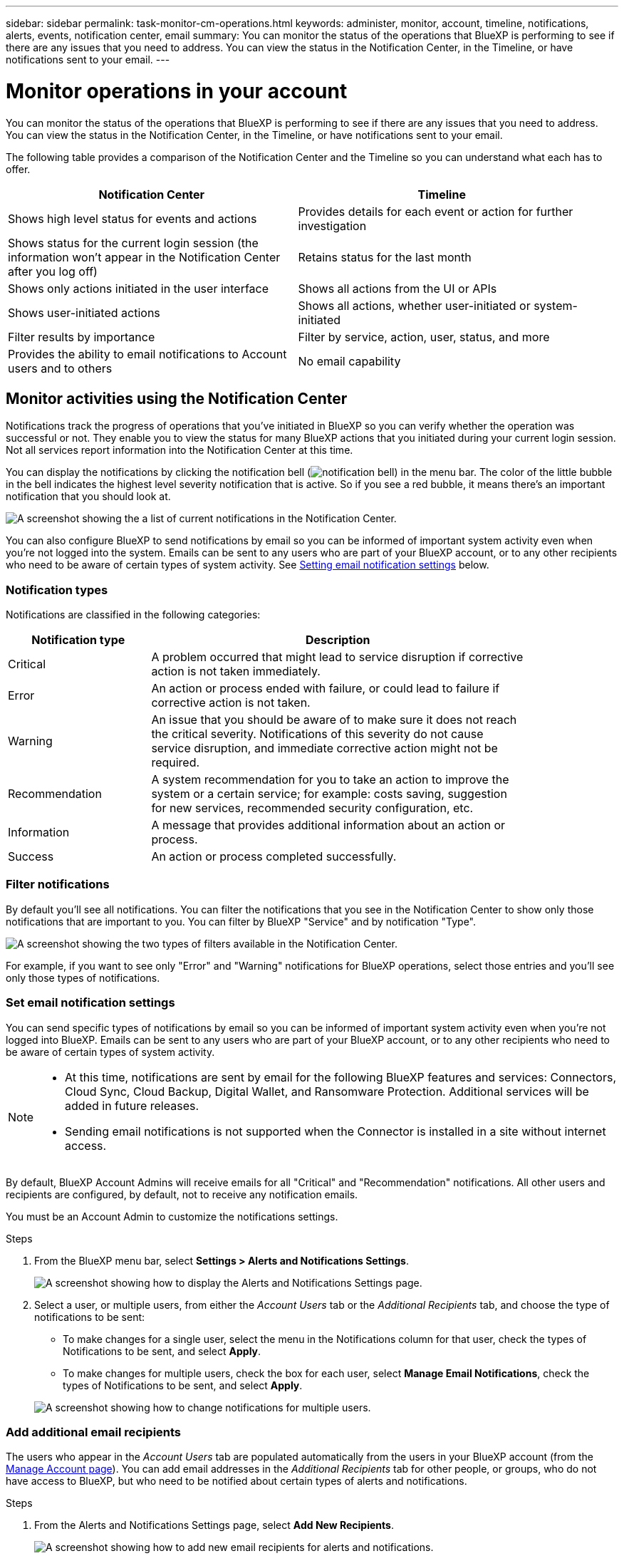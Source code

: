 ---
sidebar: sidebar
permalink: task-monitor-cm-operations.html
keywords: administer, monitor, account, timeline, notifications, alerts, events, notification center, email
summary: You can monitor the status of the operations that BlueXP is performing to see if there are any issues that you need to address. You can view the status in the Notification Center, in the Timeline, or have notifications sent to your email.
---

= Monitor operations in your account
:hardbreaks:
:nofooter:
:icons: font
:linkattrs:
:imagesdir: ./media/

[.lead]
You can monitor the status of the operations that BlueXP is performing to see if there are any issues that you need to address. You can view the status in the Notification Center, in the Timeline, or have notifications sent to your email.

The following table provides a comparison of the Notification Center and the Timeline so you can understand what each has to offer.

[cols=2*,options="header",cols="47,47",width="95%"]
|===

| Notification Center
| Timeline

| Shows high level status for events and actions | Provides details for each event or action for further investigation
| Shows status for the current login session (the information won't appear in the Notification Center after you log off)  | Retains status for the last month
| Shows only actions initiated in the user interface | Shows all actions from the UI or APIs
| Shows user-initiated actions | Shows all actions, whether user-initiated or system-initiated
| Filter results by importance | Filter by service, action, user, status, and more
| Provides the ability to email notifications to Account users and to others | No email capability
// | Provides the ability to retry a failed action | No ability to retry a failed action

|===

== Monitor activities using the Notification Center

Notifications track the progress of operations that you've initiated in BlueXP so you can verify whether the operation was successful or not. They enable you to view the status for many BlueXP actions that you initiated during your current login session. Not all services report information into the Notification Center at this time.
// Notifications can even prompt you to retry a failed operation.

You can display the notifications by clicking the notification bell (image:icon_bell.png[notification bell]) in the menu bar. The color of the little bubble in the bell indicates the highest level severity notification that is active. So if you see a red bubble, it means there's an important notification that you should look at.

image:screenshot_notification_full.png[A screenshot showing the a list of current notifications in the Notification Center.]

You can also configure BlueXP to send notifications by email so you can be informed of important system activity even when you're not logged into the system. Emails can be sent to any users who are part of your BlueXP account, or to any other recipients who need to be aware of certain types of system activity. See <<Setting email notification settings,Setting email notification settings>> below.

=== Notification types

Notifications are classified in the following categories:

[cols=2*,options="header",cols="22,58",width="85%"]
|===

| Notification type
| Description

| Critical | A problem occurred that might lead to service disruption if corrective action is not taken immediately.
| Error | An action or process ended with failure, or could lead to failure if corrective action is not taken.
| Warning  | An issue that you should be aware of to make sure it does not reach the critical severity. Notifications of this severity do not cause service disruption, and immediate corrective action might not be required.
| Recommendation | A system recommendation for you to take an action to improve the system or a certain service; for example: costs saving, suggestion for new services, recommended security configuration, etc.
| Information | A message that provides additional information about an action or process.
| Success | An action or process completed successfully.

|===

=== Filter notifications

By default you'll see all notifications. You can filter the notifications that you see in the Notification Center to show only those notifications that are important to you. You can filter by BlueXP "Service" and by notification "Type".

image:screenshot_notification_filters.png[A screenshot showing the two types of filters available in the Notification Center.]

For example, if you want to see only "Error" and "Warning" notifications for BlueXP operations, select those entries and you'll see only those types of notifications.

// === Selecting which account and which user notifications you will see
//
// By default, you'll see only your notification in the current account. You can choose to view notifications for the current account or all accounts, and you can choose to view notifications for your actions or all user actions.
//
// .Steps
//
// . In the Notification Center, click image:button_3_vert_dots.png[] and select *Settings*.
//
// image:screenshot_notification_settings.png[A screenshot of the available settings for the Notification Center.]
//
// . Choose from the following options:
//
// * Show notifications for the current account or for all accounts.
// * Show notifications for just your user login, or for all users in the account.

=== Set email notification settings

You can send specific types of notifications by email so you can be informed of important system activity even when you're not logged into BlueXP. Emails can be sent to any users who are part of your BlueXP account, or to any other recipients who need to be aware of certain types of system activity.

[NOTE]
====
* At this time, notifications are sent by email for the following BlueXP features and services: Connectors, Cloud Sync, Cloud Backup, Digital Wallet, and Ransomware Protection. Additional services will be added in future releases.
* Sending email notifications is not supported when the Connector is installed in a site without internet access.
====

By default, BlueXP Account Admins will receive emails for all "Critical" and "Recommendation" notifications. All other users and recipients are configured, by default, not to receive any notification emails.

You must be an Account Admin to customize the notifications settings.

.Steps

. From the BlueXP menu bar, select *Settings > Alerts and Notifications Settings*.
+
image:screenshot-settings-notifications.png[A screenshot showing how to display the Alerts and Notifications Settings page.]

. Select a user, or multiple users, from either the _Account Users_ tab or the _Additional Recipients_ tab, and choose the type of notifications to be sent:

* To make changes for a single user, select the menu in the Notifications column for that user, check the types of Notifications to be sent, and select *Apply*.
* To make changes for multiple users, check the box for each user, select *Manage Email Notifications*, check the types of Notifications to be sent, and select *Apply*.

+
image:screenshot-change-notifications.png[A screenshot showing how to change notifications for multiple users.]

=== Add additional email recipients

The users who appear in the _Account Users_ tab are populated automatically from the users in your BlueXP account (from the link:task-managing-netapp-accounts.html#creating-and-managing-users[Manage Account page]). You can add email addresses in the _Additional Recipients_ tab for other people, or groups, who do not have access to BlueXP, but who need to be notified about certain types of alerts and notifications.

.Steps

. From the Alerts and Notifications Settings page, select *Add New Recipients*.
+
image:screenshot-add-email-recipient.png[A screenshot showing how to add new email recipients for alerts and notifications.]

. Enter the name, email address, and select the types of Notifications that recipient will receive, and select *Add New Recipient*.

=== Dismiss notifications

You can remove notifications from the page if you no longer need to see them. You can dismiss all notifications at once, or you can dismiss individual notifications.

To dismiss all notifications, in the Notification Center, select image:button_3_vert_dots.png[an icon with three vertical dots] and select *Dismiss All*.
image:screenshot_notification_menu.png[A screenshot showing the Notifications menu to select settings and dismiss all options.]

To dismiss individual notifications, hover your cursor over the notification and select *Dismiss*.
image:screenshot_notification_dismiss1.png[A screenshot showing the how to dismiss a single notification.]

== Audit user activity in your account

The Timeline in BlueXP shows the actions that users completed to manage your account. This includes management actions such as associating users, creating workspaces, creating Connectors, and more.

Checking the Timeline can be helpful if you need to identify who performed a specific action, or if you need to identify the status of an action.

.Steps

. From the BlueXP menu bar, select *Settings > Timeline*.

. Under the Filters, select *Service*, enable *Tenancy*, and select *Apply*.

.Result

The Timeline updates to show you account management actions.
